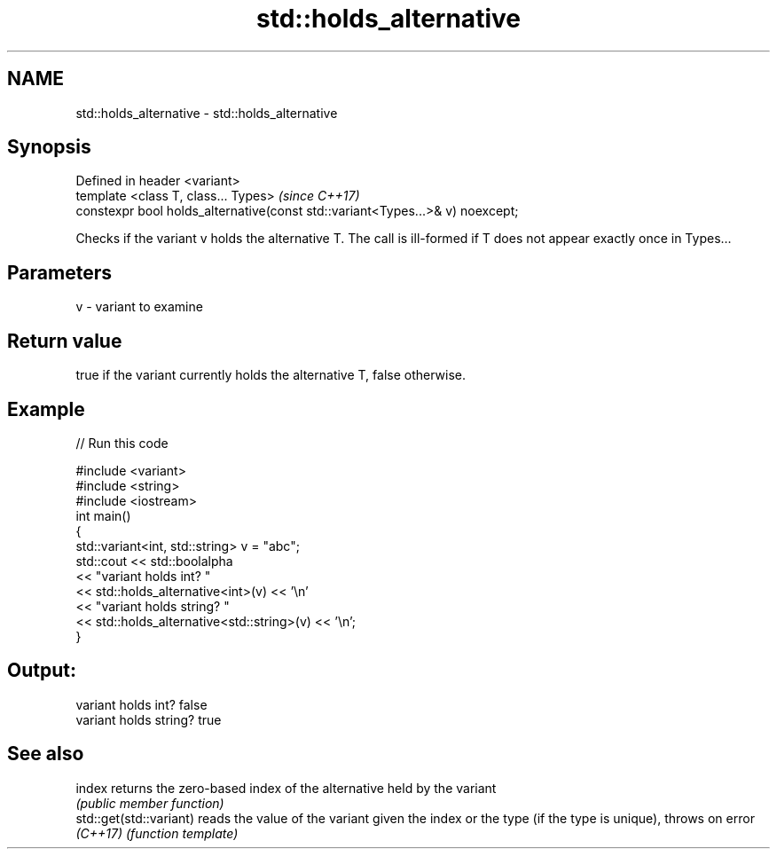 .TH std::holds_alternative 3 "2020.03.24" "http://cppreference.com" "C++ Standard Libary"
.SH NAME
std::holds_alternative \- std::holds_alternative

.SH Synopsis
   Defined in header <variant>
   template <class T, class... Types>                                           \fI(since C++17)\fP
   constexpr bool holds_alternative(const std::variant<Types...>& v) noexcept;

   Checks if the variant v holds the alternative T. The call is ill-formed if T does not appear exactly once in Types...

.SH Parameters

   v - variant to examine

.SH Return value

   true if the variant currently holds the alternative T, false otherwise.

.SH Example

   
// Run this code

 #include <variant>
 #include <string>
 #include <iostream>
 int main()
 {
     std::variant<int, std::string> v = "abc";
     std::cout << std::boolalpha
               << "variant holds int? "
               << std::holds_alternative<int>(v) << '\\n'
               << "variant holds string? "
               << std::holds_alternative<std::string>(v) << '\\n';
 }

.SH Output:

 variant holds int? false
 variant holds string? true

.SH See also

   index                  returns the zero-based index of the alternative held by the variant
                          \fI(public member function)\fP
   std::get(std::variant) reads the value of the variant given the index or the type (if the type is unique), throws on error
   \fI(C++17)\fP                \fI(function template)\fP

